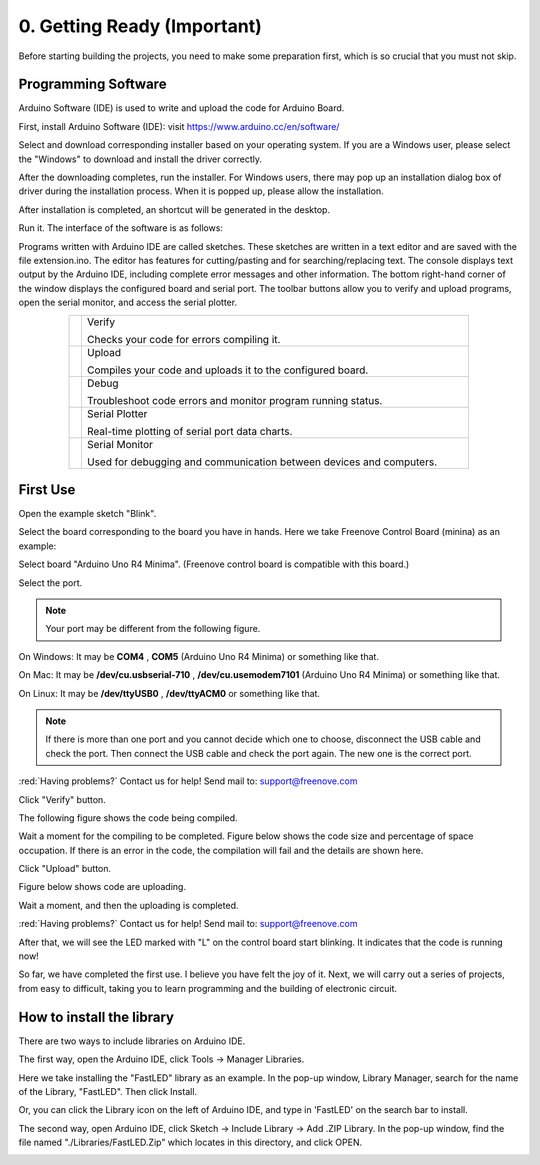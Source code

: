 ##############################################################################
0. Getting Ready (Important)
##############################################################################

Before starting building the projects, you need to make some preparation first, which is so crucial that you must not skip.

Programming Software
********************************

Arduino Software (IDE) is used to write and upload the code for Arduino Board.

First, install Arduino Software (IDE): visit https://www.arduino.cc/en/software/

.. image:: ../_static/imgs/ArduinoIDE/Preface03.png
    :align: center
    :width: 99%
    :class: image-border

Select and download corresponding installer based on your operating system. If you are a Windows user, please select the "Windows" to download and install the driver correctly.

.. image:: ../_static/imgs/ArduinoIDE/Preface04.png
    :align: center

After the downloading completes, run the installer. For Windows users, there may pop up an installation dialog box of driver during the installation process. When it is popped up, please allow the installation.

After installation is completed, an shortcut will be generated in the desktop.

.. image:: ../_static/imgs/ArduinoIDE/Preface05.png
    :align: center

Run it. The interface of the software is as follows:

.. image:: ../_static/imgs/ArduinoIDE/Preface06.png
    :align: center

Programs written with Arduino IDE are called sketches. These sketches are written in a text editor and are saved with the file extension.ino. The editor has features for cutting/pasting and for searching/replacing text. The console displays text output by the Arduino IDE, including complete error messages and other information. The bottom right-hand corner of the window displays the configured board and serial port. The toolbar buttons allow you to verify and upload programs, open the serial monitor, and access the serial plotter.

.. table::
    :align: center
    :class: table-line
    :width: 80%
    
    +-------------+---------------------------------------------------------------------+
    | |Arduino07| | Verify                                                              |
    |             |                                                                     |
    |             | Checks your code for errors compiling it.                           |
    +-------------+---------------------------------------------------------------------+
    | |Arduino08| | Upload                                                              |
    |             |                                                                     |
    |             | Compiles your code and uploads it to the configured board.          |
    +-------------+---------------------------------------------------------------------+
    | |Arduino09| | Debug                                                               |
    |             |                                                                     |
    |             | Troubleshoot code errors and monitor program running status.        |
    +-------------+---------------------------------------------------------------------+
    | |Arduino10| | Serial Plotter                                                      |
    |             |                                                                     |
    |             | Real-time plotting of serial port data charts.                      |
    +-------------+---------------------------------------------------------------------+
    | |Arduino11| | Serial Monitor                                                      |
    |             |                                                                     |
    |             | Used for debugging and communication between devices and computers. |
    +-------------+---------------------------------------------------------------------+

.. |Arduino07| image:: ../_static/imgs/ArduinoIDE/Preface07.png
.. |Arduino08| image:: ../_static/imgs/ArduinoIDE/Preface08.png
.. |Arduino09| image:: ../_static/imgs/ArduinoIDE/Preface09.png
.. |Arduino10| image:: ../_static/imgs/ArduinoIDE/Preface10.png
.. |Arduino11| image:: ../_static/imgs/ArduinoIDE/Preface11.png

First Use
********************************

Open the example sketch "Blink".

.. image:: ../_static/imgs/0_Ready/Chapter00_12.png
    :align: center

Select the board corresponding to the board you have in hands. Here we take Freenove Control Board (minina) as an example:

Select board "Arduino Uno R4 Minima". (Freenove control board is compatible with this board.)

.. image:: ../_static/imgs/0_Ready/Chapter00_13.png
    :align: center

Select the port.

.. note::
    
    Your port may be different from the following figure.

On Windows: It may be **COM4** , **COM5** (Arduino Uno R4 Minima) or something like that.

On Mac: It may be **/dev/cu.usbserial-710** , **/dev/cu.usemodem7101** (Arduino Uno R4 Minima) or something like that.

On Linux: It may be **/dev/ttyUSB0** , **/dev/ttyACM0** or something like that.

.. image:: ../_static/imgs/0_Ready/Chapter00_14.png
    :align: center

.. note::
    
    If there is more than one port and you cannot decide which one to choose, disconnect the USB cable and check the port. Then connect the USB cable and check the port again. The new one is the correct port.

:red:`Having problems?` Contact us for help! Send mail to: support@freenove.com

Click "Verify" button.

.. image:: ../_static/imgs/0_Ready/Chapter00_15.png
    :align: center

The following figure shows the code being compiled.

.. image:: ../_static/imgs/0_Ready/Chapter00_16.png
    :align: center

Wait a moment for the compiling to be completed. Figure below shows the code size and percentage of space occupation. If there is an error in the code, the compilation will fail and the details are shown here.

.. image:: ../_static/imgs/0_Ready/Chapter00_17.png
    :align: center

Click "Upload" button.

.. image:: ../_static/imgs/0_Ready/Chapter00_18.png
    :align: center

Figure below shows code are uploading. 

.. image:: ../_static/imgs/0_Ready/Chapter00_19.png
    :align: center

Wait a moment, and then the uploading is completed.

.. image:: ../_static/imgs/0_Ready/Chapter00_20.png
    :align: center

:red:`Having problems?` Contact us for help! Send mail to: support@freenove.com

After that, we will see the LED marked with "L" on the control board start blinking. It indicates that the code is running now!

.. image:: ../_static/imgs/0_Ready/Chapter00_21.png
    :align: center

So far, we have completed the first use. I believe you have felt the joy of it. Next, we will carry out a series of projects, from easy to difficult, taking you to learn programming and the building of electronic circuit.

How to install the library
****************************************

There are two ways to include libraries on Arduino IDE.

The first way, open the Arduino IDE, click Tools -> Manager Libraries.

.. image:: ../_static/imgs/0_Ready/Chapter00_22.png
    :align: center

Here we take installing the "FastLED" library as an example. In the pop-up window, Library Manager, search for the name of the Library, "FastLED". Then click Install.

.. image:: ../_static/imgs/0_Ready/Chapter00_23.png
    :align: center

Or, you can click the Library icon on the left of Arduino IDE, and type in 'FastLED' on the search bar to install. 

.. image:: ../_static/imgs/0_Ready/Chapter00_24.png
    :align: center

The second way, open Arduino IDE, click Sketch -> Include Library -> Add .ZIP Library. In the pop-up window, find the file named "./Libraries/FastLED.Zip" which locates in this directory, and click OPEN.

.. image:: ../_static/imgs/0_Ready/Chapter00_25.png
    :align: center